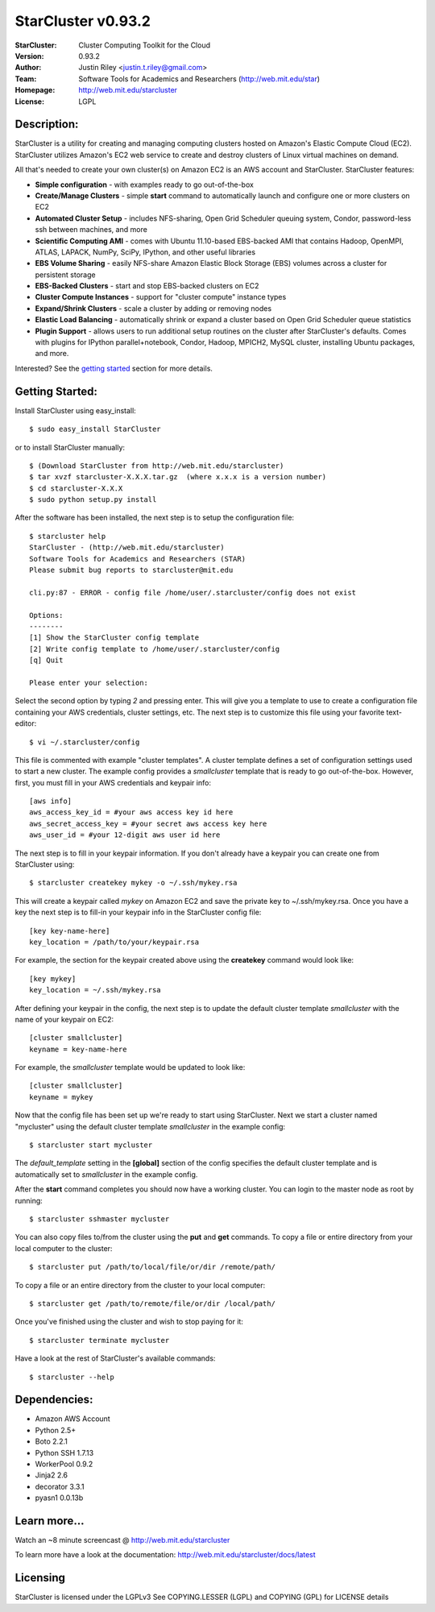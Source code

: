===================
StarCluster v0.93.2
===================
:StarCluster: Cluster Computing Toolkit for the Cloud
:Version: 0.93.2
:Author: Justin Riley <justin.t.riley@gmail.com>
:Team: Software Tools for Academics and Researchers (http://web.mit.edu/star)
:Homepage: http://web.mit.edu/starcluster
:License: LGPL

Description:
============
StarCluster is a utility for creating and managing computing clusters hosted on
Amazon's Elastic Compute Cloud (EC2). StarCluster utilizes Amazon's EC2 web
service to create and destroy clusters of Linux virtual machines on demand.

All that's needed to create your own cluster(s) on Amazon EC2 is an AWS account
and StarCluster. StarCluster features:

* **Simple configuration** - with examples ready to go out-of-the-box
* **Create/Manage Clusters** - simple **start** command to automatically launch
  and configure one or more clusters on EC2
* **Automated Cluster Setup** - includes NFS-sharing, Open Grid Scheduler
  queuing system, Condor, password-less ssh between machines, and more
* **Scientific Computing AMI** - comes with Ubuntu 11.10-based EBS-backed AMI
  that contains Hadoop, OpenMPI, ATLAS, LAPACK, NumPy, SciPy, IPython, and
  other useful libraries
* **EBS Volume Sharing** - easily NFS-share Amazon Elastic Block Storage (EBS)
  volumes across a cluster for persistent storage
* **EBS-Backed Clusters** - start and stop EBS-backed clusters on EC2
* **Cluster Compute Instances** - support for "cluster compute" instance types
* **Expand/Shrink Clusters** - scale a cluster by adding or removing nodes
* **Elastic Load Balancing** - automatically shrink or expand a cluster based
  on Open Grid Scheduler queue statistics
* **Plugin Support** - allows users to run additional setup routines on the
  cluster after StarCluster's defaults. Comes with plugins for IPython
  parallel+notebook, Condor, Hadoop, MPICH2, MySQL cluster, installing Ubuntu
  packages, and more.

Interested? See the `getting started`_ section for more details.

.. _getting started:

Getting Started:
================
Install StarCluster using easy_install::

    $ sudo easy_install StarCluster

or to install StarCluster manually::

    $ (Download StarCluster from http://web.mit.edu/starcluster)
    $ tar xvzf starcluster-X.X.X.tar.gz  (where x.x.x is a version number)
    $ cd starcluster-X.X.X
    $ sudo python setup.py install

After the software has been installed, the next step is to setup the
configuration file::

    $ starcluster help
    StarCluster - (http://web.mit.edu/starcluster)
    Software Tools for Academics and Researchers (STAR)
    Please submit bug reports to starcluster@mit.edu

    cli.py:87 - ERROR - config file /home/user/.starcluster/config does not exist

    Options:
    --------
    [1] Show the StarCluster config template
    [2] Write config template to /home/user/.starcluster/config
    [q] Quit

    Please enter your selection:

Select the second option by typing *2* and pressing enter. This will give you a
template to use to create a configuration file containing your AWS credentials,
cluster settings, etc.  The next step is to customize this file using your
favorite text-editor::

    $ vi ~/.starcluster/config

This file is commented with example "cluster templates". A cluster template
defines a set of configuration settings used to start a new cluster. The
example config provides a *smallcluster* template that is ready to go
out-of-the-box. However, first, you must fill in your AWS credentials and
keypair info::

    [aws info]
    aws_access_key_id = #your aws access key id here
    aws_secret_access_key = #your secret aws access key here
    aws_user_id = #your 12-digit aws user id here

The next step is to fill in your keypair information. If you don't already have
a keypair you can create one from StarCluster using::

    $ starcluster createkey mykey -o ~/.ssh/mykey.rsa

This will create a keypair called *mykey* on Amazon EC2 and save the private
key to ~/.ssh/mykey.rsa.  Once you have a key the next step is to fill-in your
keypair info in the StarCluster config file::

    [key key-name-here]
    key_location = /path/to/your/keypair.rsa

For example, the section for the keypair created above using the **createkey**
command would look like::

    [key mykey]
    key_location = ~/.ssh/mykey.rsa

After defining your keypair in the config, the next step is to update the
default cluster template *smallcluster* with the name of your keypair on EC2::

    [cluster smallcluster]
    keyname = key-name-here

For example, the *smallcluster* template would be updated to look like::

    [cluster smallcluster]
    keyname = mykey

Now that the config file has been set up we're ready to start using
StarCluster. Next we start a cluster named "mycluster" using the default
cluster template *smallcluster* in the example config::

    $ starcluster start mycluster

The *default_template* setting in the **[global]** section of the config
specifies the default cluster template and is automatically set to
*smallcluster* in the example config.

After the **start** command completes you should now have a working cluster.
You can login to the master node as root by running::

    $ starcluster sshmaster mycluster

You can also copy files to/from the cluster using the **put** and **get**
commands.  To copy a file or entire directory from your local computer to the
cluster::

    $ starcluster put /path/to/local/file/or/dir /remote/path/

To copy a file or an entire directory from the cluster to your local computer::

    $ starcluster get /path/to/remote/file/or/dir /local/path/

Once you've finished using the cluster and wish to stop paying for it::

    $ starcluster terminate mycluster

Have a look at the rest of StarCluster's available commands::

    $ starcluster --help

Dependencies:
=============
* Amazon AWS Account
* Python 2.5+
* Boto 2.2.1
* Python SSH 1.7.13
* WorkerPool 0.9.2
* Jinja2 2.6
* decorator 3.3.1
* pyasn1 0.0.13b

Learn more...
=============
Watch an ~8 minute screencast @ http://web.mit.edu/starcluster

To learn more have a look at the documentation:
http://web.mit.edu/starcluster/docs/latest

Licensing
=========
StarCluster is licensed under the LGPLv3
See COPYING.LESSER (LGPL) and COPYING (GPL) for LICENSE details
